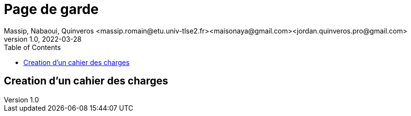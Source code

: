=  Page de garde
Massip, Nabaoui, Quinveros <massip.romain@etu.univ-tlse2.fr><maisonaya@gmail.com><jordan.quinveros.pro@gmail.com>
v1.0, 2022-03-28
:toc: Creation d'un cahier des charges

:toc: coucouc

== Creation d'un cahier des charges
